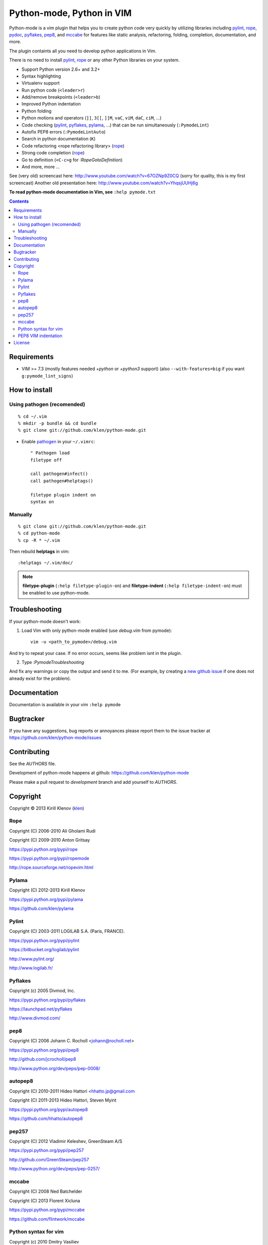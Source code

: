 |logo| Python-mode, Python in VIM
#################################

.. image:: https://travis-ci.org/klen/python-mode.png?branch=develop
    :target: https://travis-ci.org/klen/python-mode

.. image:: https://dl.dropboxusercontent.com/u/487440/reformal/donate.png
    :target: https://www.gittip.com/klen/
    :alt: Donate

Python-mode is a vim plugin that helps you to create python code very quickly
by utilizing libraries including pylint_, rope_, pydoc_, pyflakes_, pep8_, and
mccabe_  for features like static analysis, refactoring, folding, completion,
documentation, and more.

The plugin containts all you need to develop python applications in Vim.

There is no need to install pylint_, rope_ or any other Python libraries on
your system.

- Support Python version 2.6+ and 3.2+
- Syntax highlighting
- Virtualenv support
- Run python code (``<leader>r``)
- Add/remove breakpoints (``<leader>b``)
- Improved Python indentation
- Python folding
- Python motions and operators (``]]``, ``3[[``, ``]]M``, ``vaC``, ``viM``,
  ``daC``, ``ciM``, ...)
- Code checking  (pylint_, pyflakes_, pylama_, ...) that can be run
  simultaneously (``:PymodeLint``)
- Autofix PEP8 errors (``:PymodeLintAuto``)
- Search in python documentation (``K``)
- Code refactoring <rope refactoring library> (rope_)
- Strong code completion (rope_)
- Go to definition (``<C-c>g`` for `:RopeGotoDefinition`)
- And more, more ...

See (very old) screencast here: http://www.youtube.com/watch?v=67OZNp9Z0CQ
(sorry for quality, this is my first screencast) Another old presentation here:
http://www.youtube.com/watch?v=YhqsjUUHj6g

**To read python-mode documentation in Vim, see** ``:help pymode.txt``


.. contents::


Requirements
============

- VIM >= 7.3 (mostly features needed `+python` or `+python3` support)
  (also ``--with-features=big`` if you want ``g:pymode_lint_signs``)


How to install
==============

Using pathogen (recomended)
----------------------------
::

    % cd ~/.vim
    % mkdir -p bundle && cd bundle
    % git clone git://github.com/klen/python-mode.git

- Enable `pathogen <https://github.com/tpope/vim-pathogen>`_
  in your ``~/.vimrc``: ::

    " Pathogen load
    filetype off

    call pathogen#infect()
    call pathogen#helptags()

    filetype plugin indent on
    syntax on


Manually
--------
::

    % git clone git://github.com/klen/python-mode.git
    % cd python-mode
    % cp -R * ~/.vim

Then rebuild **helptags** in vim::

    :helptags ~/.vim/doc/


.. note:: **filetype-plugin**  (``:help filetype-plugin-on``) and
   **filetype-indent** (``:help filetype-indent-on``)
   must be enabled to use python-mode.


Troubleshooting
===============

If your python-mode doesn't work:

1. Load Vim with only python-mode enabled (use `debug.vim` from pymode): ::

    vim -u <path_to_pymode>/debug.vim

And try to repeat your case. If no error occurs, seems like problem isnt in the
plugin.

2. Type `:PymodeTroubleshooting`

And fix any warnings or copy the output and send it to me. (For example, by
creating a `new github issue <https://github.com/klen/python-mode/issues/new>`_
if one does not already exist for the problem).


Documentation
=============

Documentation is available in your vim ``:help pymode``


Bugtracker
===========

If you have any suggestions, bug reports or
annoyances please report them to the issue tracker
at https://github.com/klen/python-mode/issues


Contributing
============

See the `AUTHORS` file.

Development of python-mode happens at github:
https://github.com/klen/python-mode

Please make a pull request to `development` branch and add yourself to
`AUTHORS`.


Copyright
=========

Copyright © 2013 Kirill Klenov (klen_)

Rope
-----
Copyright (C) 2006-2010 Ali Gholami Rudi

Copyright (C) 2009-2010 Anton Gritsay

https://pypi.python.org/pypi/rope

https://pypi.python.org/pypi/ropemode

http://rope.sourceforge.net/ropevim.html


Pylama
------
Copyright (C) 2012-2013 Kirill Klenov

https://pypi.python.org/pypi/pylama

https://github.com/klen/pylama


Pylint
------
Copyright (C) 2003-2011 LOGILAB S.A. (Paris, FRANCE).

https://pypi.python.org/pypi/pylint

https://bitbucket.org/logilab/pylint

http://www.pylint.org/

http://www.logilab.fr/


Pyflakes
--------

Copyright (c) 2005 Divmod, Inc.

https://pypi.python.org/pypi/pyflakes

https://launchpad.net/pyflakes

http://www.divmod.com/


pep8
----
Copyright (C) 2006 Johann C. Rocholl <johann@rocholl.net>

https://pypi.python.org/pypi/pep8

http://github.com/jcrocholl/pep8

http://www.python.org/dev/peps/pep-0008/


autopep8
--------
Copyright (C) 2010-2011 Hideo Hattori <hhatto.jp@gmail.com

Copyright (C) 2011-2013 Hideo Hattori, Steven Myint

https://pypi.python.org/pypi/autopep8

https://github.com/hhatto/autopep8


pep257
-------
Copyright (C) 2012 Vladimir Keleshev, GreenSteam A/S

https://pypi.python.org/pypi/pep257

http://github.com/GreenSteam/pep257

http://www.python.org/dev/peps/pep-0257/


mccabe
------
Copyright (C) 2008 Ned Batchelder

Copyright (C) 2013 Florent Xicluna

https://pypi.python.org/pypi/mccabe

https://github.com/flintwork/mccabe


Python syntax for vim
----------------------
Copyright (c) 2010 Dmitry Vasiliev

http://www.hlabs.spb.ru/vim/python.vim


PEP8 VIM indentation
---------------------
Copyright (c) 2012 Hynek Schlawack <hs@ox.cx>

http://github.com/hynek/vim-python-pep8-indent


License
=======

Licensed under a `GNU lesser general public license`_.

If you like this plugin, you can send me postcard :)
My address is here: "Russia, 143401, Krasnogorsk, Shkolnaya 1-19" to "Kirill Klenov".
**Thanks for support!**


.. _GNU lesser general public license: http://www.gnu.org/copyleft/lesser.html
.. _klen: http://klen.github.com/
.. _pydoc: http://docs.python.org/library/pydoc.html
.. _pathogen: https://github.com/tpope/vim-pathogen
.. _mccabe: http://en.wikipedia.org/wiki/Cyclomatic_complexity
.. _Rope: http://rope.sourceforge.net/
.. _Pylama: https://github.com/klen/pylama
.. |logo| image:: https://raw.github.com/klen/python-mode/develop/logo.png
